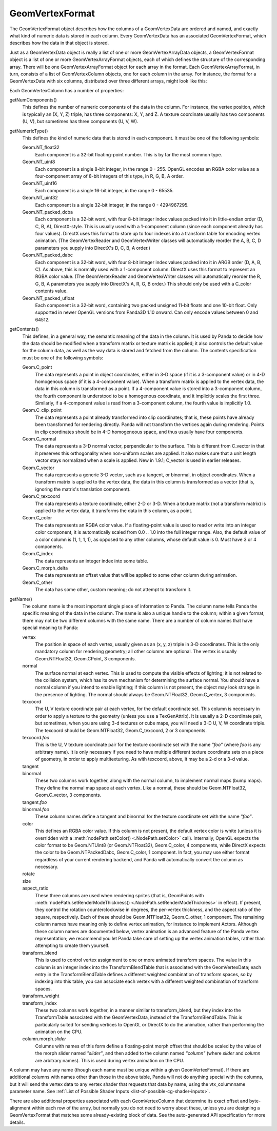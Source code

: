 .. _geomvertexformat:

GeomVertexFormat
================

The GeomVertexFormat object describes how the columns of a GeomVertexData are
ordered and named, and exactly what kind of numeric data is stored in each
column. Every GeomVertexData has an associated GeomVertexFormat, which
describes how the data in that object is stored.

Just as a GeomVertexData object is really a list of one or more
GeomVertexArrayData objects, a GeomVertexFormat object is a list of one or
more GeomVertexArrayFormat objects, each of which defines the structure of the
corresponding array. There will be one GeomVertexArrayFormat object for each
array in the format. Each GeomVertexArrayFormat, in turn, consists of a list
of GeomVertexColumn objects, one for each column in the array. For instance,
the format for a GeomVertexData with six columns, distributed over three
different arrays, might look like this:

.. raw:: html

   <center>
   <table>
   <tr>
   <td style="border: 1px solid black; background: #c1beea; padding: 5pt">
   <p>GeomVertexFormat</p>
   <table>
   <tr>
   <td style="border: 1px solid black; background: #acb1ed; padding: 5pt">
   <p>GeomVertexArrayFormat</p>
   <table>
   <tr>
   <td style="border: 1px solid black; background: #9197d8; padding: 5pt">
   <p>GeomVertexColumn</p>
   </td>
   </tr>
   <tr>
   <td style="border: 1px solid black; background: #9197d8; padding: 5pt">
   <p>GeomVertexColumn</p>
   </td>
   </tr>
   <tr>
   <td style="border: 1px solid black; background: #9197d8; padding: 5pt">
   <p>GeomVertexColumn</p>
   </td>
   </tr>
   </table>
   </td>
   </tr>
   </table>
   <table>
   <tr>
   <td style="border: 1px solid black; background: #acb1ed; padding: 5pt">
   <p>GeomVertexArrayFormat</p>
   <table>
   <tr>
   <td style="border: 1px solid black; background: #9197d8; padding: 5pt">
   <p>GeomVertexColumn</p>
   </td>
   </tr>
   </table>
   </td>
   </tr>
   </table>
   <table>
   <tr>
   <td style="border: 1px solid black; background: #acb1ed; padding: 5pt">
   <p>GeomVertexArrayFormat</p>
   <table>
   <tr>
   <td style="border: 1px solid black; background: #9197d8; padding: 5pt">
   <p>GeomVertexColumn</p>
   </td>
   </tr>
   <tr>
   <td style="border: 1px solid black; background: #9197d8; padding: 5pt">
   <p>GeomVertexColumn</p>
   </td>
   </tr>
   </table>
   </td>
   </tr>
   </table>
   </td>
   </tr>
   </table>
   </center>

Each GeomVertexColumn has a number of properties:

getNumComponents()
   This defines the number of numeric components of the data in the column. For
   instance, the vertex position, which is typically an (X, Y, Z) triple, has
   three components: X, Y, and Z. A texture coordinate usually has two components
   (U, V), but sometimes has three components (U, V, W).

getNumericType()
   This defines the kind of numeric data that is stored in each component. It
   must be one of the following symbols:

   Geom.NT_float32
      Each component is a 32-bit floating-point number. This is by far the
      most common type.

   Geom.NT_uint8
      Each component is a single 8-bit integer, in the range 0 - 255. OpenGL
      encodes an RGBA color value as a four-component array of 8-bit integers
      of this type, in R, G, B, A order.

   Geom.NT_uint16
      Each component is a single 16-bit integer, in the range 0 - 65535.

   Geom.NT_uint32
      Each component is a single 32-bit integer, in the range 0 - 4294967295.

   Geom.NT_packed_dcba
      Each component is a 32-bit word, with four 8-bit integer index values
      packed into it in little-endian order (D, C, B, A), DirectX-style. This
      is usually used with a 1-component column (since each component already
      has four values). DirectX uses this format to store up to four indexes
      into a transform table for encoding vertex animation. (The
      GeomVertexReader and GeomVertexWriter classes will automatically reorder
      the A, B, C, D parameters you supply into DirectX's D, C, B, A order.)

   Geom.NT_packed_dabc
      Each component is a 32-bit word, with four 8-bit integer index values
      packed into it in ARGB order (D, A, B, C). As above, this is normally
      used with a 1-component column. DirectX uses this format to represent an
      RGBA color value. (The GeomVertexReader and GeomVertexWriter classes
      will automatically reorder the R, G, B, A parameters you supply into
      DirectX's A, R, G, B order.) This should only be used with a C_color
      contents value.

   Geom.NT_packed_ufloat
      Each component is a 32-bit word, containing two packed unsigned 11-bit
      floats and one 10-bit float. Only supported in newer OpenGL versions
      from Panda3D 1.10 onward. Can only encode values between 0 and 64512.

getContents()
   This defines, in a general way, the semantic meaning of the data in the
   column. It is used by Panda to decide how the data should be modified when
   a transform matrix or texture matrix is applied; it also controls the
   default value for the column data, as well as the way data is stored and
   fetched from the column. The contents specification must be one of the
   following symbols:

   Geom.C_point
      The data represents a point in object coordinates, either in 3-D space
      (if it is a 3-component value) or in 4-D homogenous space (if it is a
      4-component value). When a transform matrix is applied to the vertex
      data, the data in this column is transformed as a point. If a
      4-component value is stored into a 3-component column, the fourth
      component is understood to be a homogenous coordinate, and it implicitly
      scales the first three. Similarly, if a 4-component value is read from a
      3-component column, the fourth value is implicitly 1.0.

   Geom.C_clip_point
      The data represents a point already transformed into clip coordinates;
      that is, these points have already been transformed for rendering
      directly. Panda will not transform the vertices again during rendering.
      Points in clip coordinates should be in 4-D homogeneous space, and thus
      usually have four components.

   Geom.C_normal
      The data represents a 3-D normal vector, perpendicular to the surface.
      This is different from C_vector in that it preserves this orthogonality
      when non-uniform scales are applied. It also makes sure that a unit
      length vector stays normalized when a scale is applied. New in 1.9.1;
      C_vector is used in earlier releases.

   Geom.C_vector
      The data represents a generic 3-D vector, such as a tangent, or
      binormal, in object coordinates. When a transform matrix is applied to
      the vertex data, the data in this column is transformed as a vector
      (that is, ignoring the matrix's translation component).

   Geom.C_texcoord
      The data represents a texture coordinate, either 2-D or 3-D. When a
      texture matrix (not a transform matrix) is applied to the vertex data,
      it transforms the data in this column, as a point.

   Geom.C_color
      The data represents an RGBA color value. If a floating-point value is
      used to read or write into an integer color component, it is
      automatically scaled from 0.0 .. 1.0 into the full integer range. Also,
      the default value of a color column is (1, 1, 1, 1), as opposed to any
      other columns, whose default value is 0. Must have 3 or 4 components.

   Geom.C_index
      The data represents an integer index into some table.

   Geom.C_morph_delta
      The data represents an offset value that will be applied to some other
      column during animation.

   Geom.C_other
      The data has some other, custom meaning; do not attempt to transform it.

getName()
   The column name is the most important single piece of information to Panda.
   The column name tells Panda the specific meaning of the data in the column.
   The name is also a unique handle to the column; within a given format,
   there may not be two different columns with the same name. There are a
   number of column names that have special meaning to Panda:

   vertex
      The position in space of each vertex, usually given as an (x, y, z)
      triple in 3-D coordinates. This is the only mandatory column for
      rendering geometry; all other columns are optional. The vertex is
      usually Geom.NTFloat32, Geom.CPoint, 3 components.

   normal
      The surface normal at each vertex. This is used to compute the visible
      effects of lighting; it is not related to the collision system, which
      has its own mechanism for determining the surface normal. You should
      have a normal column if you intend to enable lighting; if this column is
      not present, the object may look strange in the presence of lighting.
      The normal should always be Geom.NTFloat32, Geom.C_vertex, 3 components.

   texcoord
      The U, V texture coordinate pair at each vertex, for the default
      coordinate set. This column is necessary in order to apply a texture to
      the geometry (unless you use a TexGenAttrib). It is usually a 2-D
      coordinate pair, but sometimes, when you are using 3-d textures or cube
      maps, you will need a 3-D U, V, W coordinate triple. The texcoord should
      be Geom.NTFloat32, Geom.C_texcoord, 2 or 3 components.

   texcoord.\ *foo*
      This is the U, V texture coordinate pair for the texture coordinate set
      with the name *"foo"* (where *foo* is any arbitrary name). It is only
      necessary if you need to have multiple different texture coordinate sets
      on a piece of geometry, in order to apply multitexturing. As with
      texcoord, above, it may be a 2-d or a 3-d value.

   tangent
      \
   binormal
      These two columns work together, along with the normal column, to
      implement normal maps (bump maps). They define the normal map space at
      each vertex. Like a normal, these should be Geom.NTFloat32,
      Geom.C_vector, 3 components.

   tangent.\ *foo*
      \
   binormal.\ *foo*
      These column names define a tangent and binormal for the texture
      coordinate set with the name *"foo"*.

   color
      This defines an RGBA color value. If this column is not present, the
      default vertex color is white (unless it is overridden with a
      :meth:`nodePath.setColor() <.NodePath.setColor>` call).
      Internally, OpenGL expects the color format to be Geom.NTUint8 (or
      Geom.NTFloat32), Geom.C_color, 4 components, while DirectX expects the
      color to be Geom.NTPackedDabc, Geom.C_color, 1 component.
      In fact, you may use either format regardless of your current rendering
      backend, and Panda will automatically convert the column as necessary.

   rotate
      \
   size
      \
   aspect_ratio
      These three columns are used when rendering sprites (that is, GeomPoints
      with :meth:`nodePath.setRenderModeThickness() <.NodePath.setRenderModeThickness>`
      in effect).
      If present, they control the rotation counterclockwise in degrees, the
      per-vertex thickness, and the aspect ratio of the square, respectively.
      Each of these should be Geom.NTFloat32, Geom.C_other, 1 component.
      The remaining column names have meaning only to define vertex animation,
      for instance to implement Actors. Although these column names are
      documented below, vertex animation is an advanced feature of the Panda
      vertex representation; we recommend you let Panda take care of setting up
      the vertex animation tables, rather than attempting to create them
      yourself.

   transform_blend
      This is used to control vertex assignment to one or more animated
      transform spaces. The value in this column is an integer index into the
      TransformBlendTable that is associated with the GeomVertexData; each
      entry in the TransformBlendTable defines a different weighted
      combination of transform spaces, so by indexing into this table, you can
      associate each vertex with a different weighted combination of transform
      spaces.

   transform_weight
      \
   transform_index
      These two columns work together, in a manner similar to transform_blend,
      but they index into the TransformTable associated with the
      GeomVertexData, instead of the TransformBlendTable. This is particularly
      suited for sending vertices to OpenGL or DirectX to do the animation,
      rather than performing the animation on the CPU.

   column.morph.\ *slider*
      Columns with names of this form define a floating-point morph offset
      that should be scaled by the value of the morph slider named *"slider"*,
      and then added to the column named *"column"* (where *slider* and
      *column* are arbitrary names). This is used during vertex animation on
      the CPU.

A column may have any name (though each name must be unique within a given
GeomVertexFormat). If there are additional columns with names other than those
in the above table, Panda will not do anything special with the columns, but
it will send the vertex data to any vertex shader that requests that data by
name, using the vtx\_columnname parameter name. See
:ref:`List of Possible Shader Inputs <list-of-possible-cg-shader-inputs>`.

There are also additional properties associated with each GeomVertexColumn
that determine its exact offset and byte-alignment within each row of the
array, but normally you do not need to worry about these, unless you are
designing a GeomVertexFormat that matches some already-existing block of data.
See the auto-generated API specification for more details.
